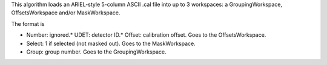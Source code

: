 This algorithm loads an ARIEL-style 5-column ASCII .cal file into up to
3 workspaces: a GroupingWorkspace, OffsetsWorkspace and/or
MaskWorkspace.

The format is

-  Number: ignored.\* UDET: detector ID.\* Offset: calibration offset.
   Goes to the OffsetsWorkspace.
-  Select: 1 if selected (not masked out). Goes to the MaskWorkspace.
-  Group: group number. Goes to the GroupingWorkspace.

